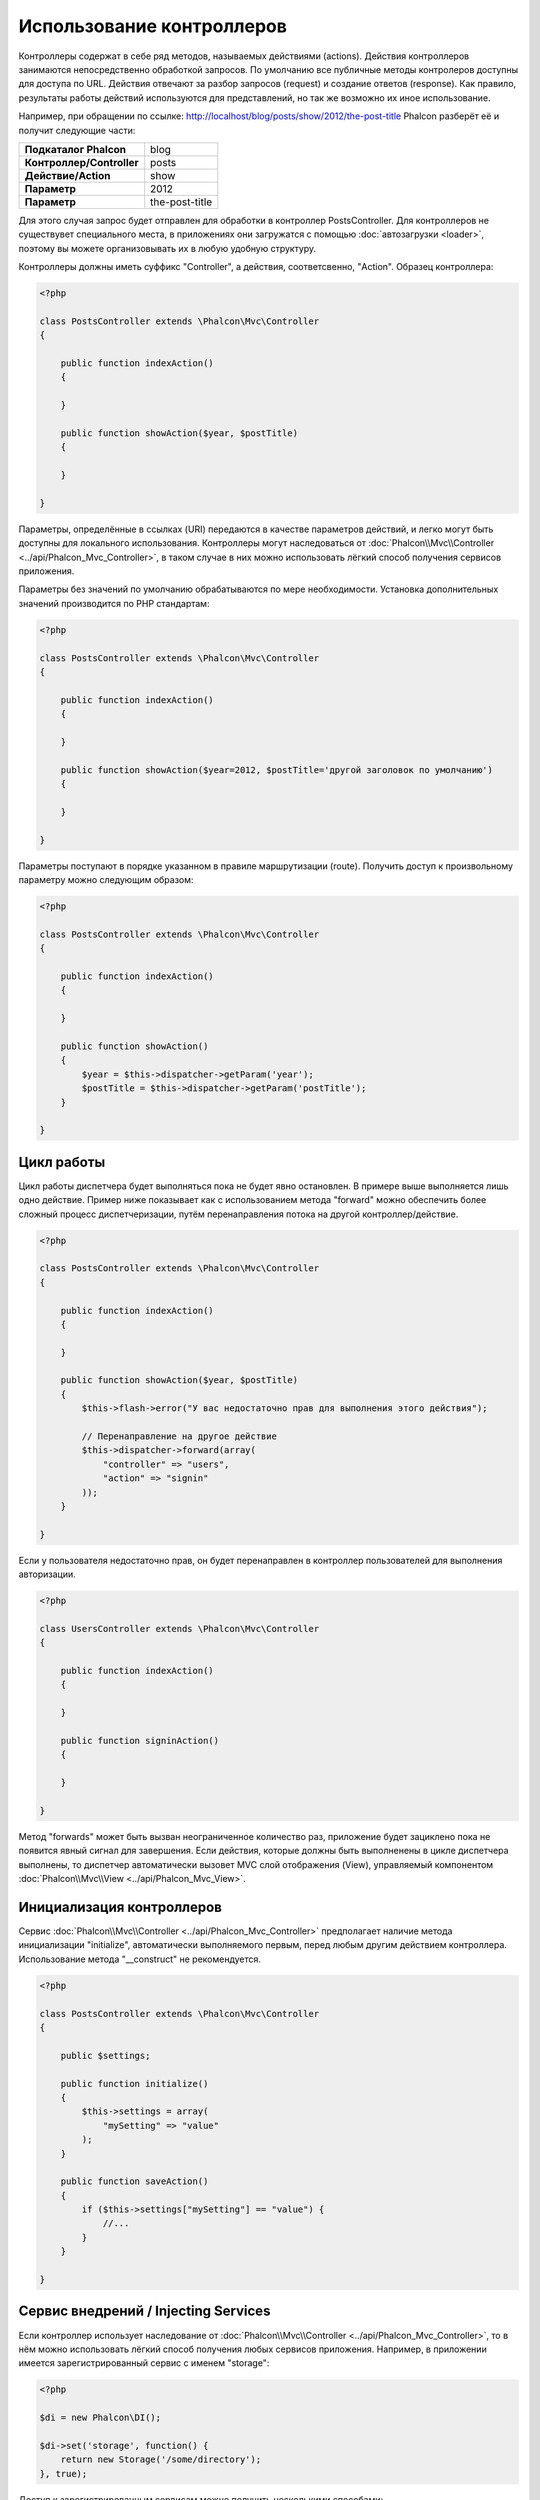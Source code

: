 Использование контроллеров
==========================
Контроллеры содержат в себе ряд методов, называемых действиями (actions). Действия контроллеров занимаются непосредственно обработкой запросов.
По умолчанию все публичные методы контролеров доступны для доступа по URL. Действия отвечают за разбор запросов (request) и создание ответов (response).
Как правило, результаты работы действий используются для представлений, но так же возможно их иное использование.

Например, при обращении по ссылке: http://localhost/blog/posts/show/2012/the-post-title Phalcon разберёт её и получит следующие части:

+----------------------------+----------------+
| **Подкаталог Phalcon**     | blog           |
+----------------------------+----------------+
| **Контроллер/Controller**  | posts          |
+----------------------------+----------------+
| **Действие/Action**        | show           |
+----------------------------+----------------+
| **Параметр**               | 2012           |
+----------------------------+----------------+
| **Параметр**               | the-post-title |
+----------------------------+----------------+

Для этого случая запрос будет отправлен для обработки в контроллер PostsController. Для контроллеров не существувет специального места, в приложениях
они загружатся с помощью :doc:`автозагрузки <loader>`, поэтому вы можете организовывать их в любую удобную структуру.

Контроллеры должны иметь суффикс "Controller", а действия, соответсвенно, "Action". Образец контроллера:

.. code-block:: php

    <?php

    class PostsController extends \Phalcon\Mvc\Controller
    {

        public function indexAction()
        {

        }

        public function showAction($year, $postTitle)
        {

        }

    }

Параметры, определённые в ссылках (URI) передаются в качестве параметров действий, и легко могут быть доступны для локального использования.
Контроллеры могут наследоваться от :doc:`Phalcon\\Mvc\\Controller <../api/Phalcon_Mvc_Controller>`, в таком случае в них можно использовать
лёгкий способ получения сервисов приложения.

Параметры без значений по умолчанию обрабатываются по мере необходимости. Установка дополнительных значений производится по PHP стандартам:

.. code-block:: php

    <?php

    class PostsController extends \Phalcon\Mvc\Controller
    {

        public function indexAction()
        {

        }

        public function showAction($year=2012, $postTitle='другой заголовок по умолчанию')
        {

        }

    }

Параметры поступают в порядке указанном в правиле маршрутизации (route). Получить доступ к произвольному параметру можно следующим образом:

.. code-block:: php

    <?php

    class PostsController extends \Phalcon\Mvc\Controller
    {

        public function indexAction()
        {

        }

        public function showAction()
        {
            $year = $this->dispatcher->getParam('year');
            $postTitle = $this->dispatcher->getParam('postTitle');
        }

    }


Цикл работы
-----------
Цикл работы диспетчера будет выполняться пока не будет явно остановлен. В примере выше выполняется лишь одно действие. Пример ниже показывает как 
с использованием метода "forward" можно обеспечить более сложный процесс диспетчеризации, путём перенаправления потока на другой контроллер/действие.

.. code-block:: php

    <?php

    class PostsController extends \Phalcon\Mvc\Controller
    {

        public function indexAction()
        {

        }

        public function showAction($year, $postTitle)
        {
            $this->flash->error("У вас недостаточно прав для выполнения этого действия");

            // Перенаправление на другое действие
            $this->dispatcher->forward(array(
                "controller" => "users",
                "action" => "signin"
            ));
        }

    }

Если у пользователя недостаточно прав, он будет перенаправлен в контроллер пользователей для выполнения авторизации.

.. code-block:: php

    <?php

    class UsersController extends \Phalcon\Mvc\Controller
    {

        public function indexAction()
        {

        }

        public function signinAction()
        {

        }

    }

Метод "forwards" может быть вызван неограниченное количество раз, приложение будет зациклено пока не появится явный сигнал для завершения.
Если действия, которые должны быть выполненены в цикле диспетчера выполнены, то диспетчер автоматически вызовет MVC слой отображения (View),
управляемый компонентом :doc:`Phalcon\\Mvc\\View <../api/Phalcon_Mvc_View>`.

Инициализация контроллеров
--------------------------
Сервис :doc:`Phalcon\\Mvc\\Controller <../api/Phalcon_Mvc_Controller>` предполагает наличие метода инициализации "initialize", автоматически выполняемого
первым, перед любым другим действием контроллера. Использование метода "__construct" не рекомендуется.

.. code-block:: php

    <?php

    class PostsController extends \Phalcon\Mvc\Controller
    {

        public $settings;

        public function initialize()
        {
            $this->settings = array(
                "mySetting" => "value"
            );
        }

        public function saveAction()
        {
            if ($this->settings["mySetting"] == "value") {
                //...
            }
        }

    }

Сервис внедрений / Injecting Services
-------------------------------------
Если контроллер использует наследование от :doc:`Phalcon\\Mvc\\Controller <../api/Phalcon_Mvc_Controller>`, то в нём можно использовать
лёгкий способ получения любых сервисов приложения. Например, в приложении имеется зарегистрированный сервис с именем "storage":

.. code-block:: php

    <?php

    $di = new Phalcon\DI();

    $di->set('storage', function() {
        return new Storage('/some/directory');
    }, true);

Доступ к зарегистрированным сервисам можно получить несколькими способами:

.. code-block:: php

    <?php

    class FilesController extends \Phalcon\Mvc\Controller
    {

        public function saveAction()
        {

            // Прямой доступ по имени, используя его как свойство
            $this->storage->save('/some/file');

            // С использованием сервиса DI
            $this->di->get('storage')->save('/some/file');

            // Используя магический метод
            $this->di->getStorage()->save('/some/file');

            // Еще больше магических методов для получения всей цепочки
            $this->getDi()->getStorage()->save('/some/file');

            // Используя синтаксис работы с массивами
            $this->di['storage']->save('/some/file');
        }

    }

Если вы используете все возможности Phalcon, прочитайте про провайдер сервисов :doc:`используемый по умолчанию <di>`.

Запросы Request и ответы Response
---------------------------------
Давайте предположим что фреймворк состоит из набора предварительно зарегистрированных сервисов. В этом примере будет показано как
работать с параметрами HTTP. Сервис работы с запросами "request" содержит экземпляр :doc:`Phalcon\\Http\\Request <../api/Phalcon_Http_Request>`, а
"response" - экземпляр :doc:`Phalcon\\Http\\Response <../api/Phalcon_Http_Response>` и обеспечивает отправку собранных данных клиенту.

.. code-block:: php

    <?php

    class PostsController extends Phalcon\Mvc\Controller
    {

        public function indexAction()
        {

        }

        public function saveAction()
        {
            // Проверка что данные пришли методом POST
            if ($this->request->isPost() == true) {
                // Доступ к POST данным
                $customerName = $this->request->getPost("name");
                $customerBorn = $this->request->getPost("born");
            }
        }

    }

Объект работы с ответами, как правило, не используется напрямую, но создаваясь до выполнения всех действий может быть полезен,
например в событии afterDispatch - для указания правильного кода ответа:

.. code-block:: php

    <?php

    class PostsController extends Phalcon\Mvc\Controller
    {

        public function indexAction()
        {

        }

        public function notFoundAction()
        {
            // Отправка 404 HTTP статуса
            $this->response->setStatusCode(404, "Not Found");
        }

    }

Получить подробности про работу с HTTP можно в соответствующих статьях :doc:`request <request>` и :doc:`response <response>`.

Данные сессий
-------------
Сессии позволяют сохранять данные между запросами. Вы можете использовать доступ к :doc:`Phalcon\\Session\\Bag <../api/Phalcon_Session_Bag>`
из любого контроллера для хранения (encapsulate) постоянных данных.

.. code-block:: php

    <?php

    class UserController extends Phalcon\Mvc\Controller
    {

        public function indexAction()
        {
            $this->persistent->name = "Колюня";
        }

        public function welcomeAction()
        {
            echo "Привет, ", $this->persistent->name;
        }

    }

Использование сервисов как контроллеров
---------------------------------------
Сервисы могут работать в качестве контроллеров, классы контроллеров первым делом запрашиваются у сервиса контейнеров. Соответственно
любой класс, зарегистрированный под именем контроллера легко может его заменить:

.. code-block:: php

    <?php

    // Регистрация контроллера как сервиса
    $di->set('IndexController', function() {
        $component = new Component();
        return $component;
    });

Создание базового контроллера (Base Controller)
-----------------------------------------------
Некоторые функции в приложении, такие как контроь доступа, перевод, кеширование или шаблонизация, чаще всего однообразны для
всех контроллеров приложения. В таких случая рекомендуется использование "базового контроллера", что обеспечит поддержку
кодом логики DRY_ (не повторяйся). Базовый контроллер, это просто класс расширяющий :doc:`Phalcon\\Mvc\\Controller <../api/Phalcon_Mvc_Controller>` 
и добавляющий (encapsulates) общую фукнциональность, которую должны иметь все контроллеры. Ваши контроллеры, для получения доступа
к этой функциональности, должны использовать наследование от базового контроллера.

Этот класс может распологаться где угодно, но, для поддержания общей практики, мы рекомндуем распологать его в каталоге контроллеров, например,
apps/controllers/ControllerBase.php. Файл может быть напрямую подключен в файле загрузки приложения, но может так же загружаться
используя автозагрузку.

.. code-block:: php

    <?php

    require "../app/controllers/ControllerBase.php";

Реализация общих компонентов (действий, методов, свойств и т.д.) находится в этом файле:

.. code-block:: php

    <?php

    class ControllerBase extends \Phalcon\Mvc\Controller
    {

      /**
       * Это действие доступно для всех контроллеров
       */
      public function someAction()
      {

      }

    }

Теперь любой контроллер, наследуемый от базового, автоматически получает доступ к общим компонентам (смотрите выше):

.. code-block:: php

    <?php

    class UsersController extends ControllerBase
    {

    }

События контроллеров
--------------------
Контролеры автоматически выступают в роли слушателей (listeners) событий :doc:`диспетчера <dispatching>`, внедрением методов с определёнными
названиями позволяет выполнять события до и после выполнения основных действий.

.. code-block:: php

    <?php

    class PostsController extends \Phalcon\Mvc\Controller
    {

        public function beforeExecuteRoute($dispatcher)
        {
            // Выполняется до запуска любого найденного действия

            if ($dispatcher->getActionName() == 'save') {

                $this->flash->error("You don't have permission to save posts");

                $this->dispatcher->forward(array(
                    'controller' => 'home',
                    'action' => 'index'
                ));

                return false;
            }
        }

        public function afterExecuteRoute($dispatcher)
        {
            // Выполняется после каждого выполненного действия
        }

    }

.. _DRY: http://ru.wikipedia.org/wiki/Don't_repeat_yourself

